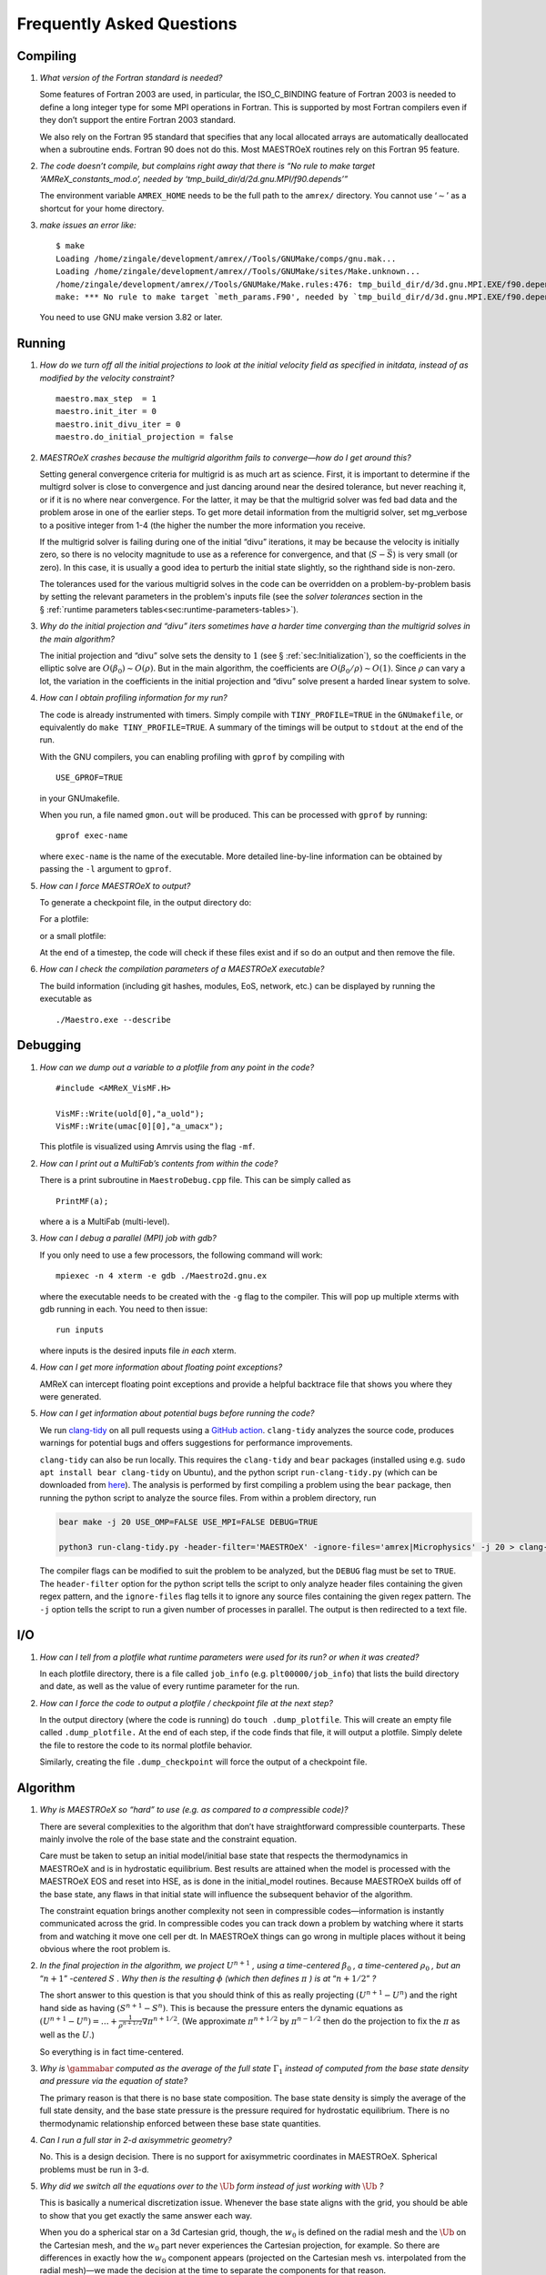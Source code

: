 **************************
Frequently Asked Questions
**************************

Compiling
=========

#. *What version of the Fortran standard is needed?*

   Some features of Fortran 2003 are used, in particular, the
   ISO_C_BINDING feature of Fortran 2003 is needed to define a long
   integer type for some MPI operations in Fortran. This is supported
   by most Fortran compilers even if they don’t support the entire
   Fortran 2003 standard.

   We also rely on the Fortran 95 standard that specifies that any
   local allocated arrays are automatically deallocated when a
   subroutine ends. Fortran 90 does not do this. Most
   MAESTROeX routines rely on this Fortran 95 feature.


#. *The code doesn’t compile, but complains right away that there
   is “No rule to make target ‘AMReX_constants_mod.o’, needed by ‘tmp_build_dir/d/2d.gnu.MPI/f90.depends’”*

   The environment variable ``AMREX_HOME`` needs to be the full path
   to the ``amrex/`` directory. You cannot use ‘:math:`\sim`’ as a shortcut
   for your home directory.


#. *make issues an error like:*

   ::

      $ make
      Loading /home/zingale/development/amrex//Tools/GNUMake/comps/gnu.mak...
      Loading /home/zingale/development/amrex//Tools/GNUMake/sites/Make.unknown...
      /home/zingale/development/amrex//Tools/GNUMake/Make.rules:476: tmp_build_dir/d/3d.gnu.MPI.EXE/f90.depends: No such file or directory
      make: *** No rule to make target `meth_params.F90', needed by `tmp_build_dir/d/3d.gnu.MPI.EXE/f90.depends'.  Stop.

   You need to use GNU make version 3.82 or later.

Running
=======

#. *How do we turn off all the initial projections to look at the
   initial velocity field as specified in initdata, instead of as
   modified by the velocity constraint?*

   ::

           maestro.max_step  = 1
           maestro.init_iter = 0
           maestro.init_divu_iter = 0
           maestro.do_initial_projection = false

#. *MAESTROeX crashes because the multigrid algorithm fails to
   converge—how do I get around this?*

   Setting general convergence criteria for multigrid is as much
   art as science.
   First, it is important to determine if the multigrd solver is
   close to convergence and just dancing around near the desired
   tolerance, but never reaching it, or if it is no where near
   convergence. For the latter, it may be that the multigrid
   solver was fed bad data and the problem arose in one of the earlier
   steps. To get more detail information from the multigrid solver,
   set mg_verbose to a positive integer from 1-4 (the higher
   the number the more information you receive.

   If the multigrid solver is failing during one of the initial
   “divu” iterations, it may be because the velocity is initially
   zero, so there is no velocity magnitude to use as a reference for
   convergence, and that (:math:`S - \bar{S}`) is very small (or zero). In
   this case, it is usually a good idea to perturb the initial state
   slightly, so the righthand side is non-zero.

   The tolerances used for the various multigrid solves in the code
   can be overridden on a problem-by-problem basis by setting the relevant
   parameters in the problem's inputs file (see the `solver tolerances` section in the § :ref:`runtime parameters tables<sec:runtime-parameters-tables>`).


#. *Why do the initial projection and “divu” iters sometimes
   have a harder time converging than the multigrid solves in the main algorithm?*

   The initial projection and “divu” solve sets the density to :math:`1`
   (see § :ref:`sec:Initialization`), so the coefficients in the
   elliptic solve are :math:`O(\beta_0) \sim O(\rho)`. But in the main
   algorithm, the coefficients are :math:`O(\beta_0/\rho) \sim O(1)`. Since
   :math:`\rho` can vary a lot, the variation in the coefficients in the
   initial projection and “divu” solve present a harded linear system
   to solve.


#. *How can I obtain profiling information for my run?*

   The code is already instrumented with timers. Simply compile with
   ``TINY_PROFILE=TRUE`` in the ``GNUmakefile``, or equivalently do
   ``make TINY_PROFILE=TRUE``. A summary of the timings will
   be output to ``stdout`` at the end of the run.

   With the GNU compilers, you can enabling profiling with ``gprof``
   by compiling with

   ::

         USE_GPROF=TRUE

   in your GNUmakefile.

   When you run, a file named ``gmon.out`` will be produced. This can
   be processed with ``gprof`` by running:

   ::

         gprof exec-name

   where ``exec-name`` is the name of the executable. More detailed
   line-by-line information can be obtained by passing the ``-l``
   argument to ``gprof``.


#. *How can I force MAESTROeX to output?*

   To generate a checkpoint file, in the output directory do:

   .. prompt:: bash

      touch dump_and_continue

   For a plotfile:

   .. prompt:: bash

      touch plot_and_continue

   or a small plotfile:

   .. prompt::

      touch small_plot_and_continue

   At the end of a timestep, the code will check if these files exist
   and if so do an output and then remove the file.


#. *How can I check the compilation parameters of a MAESTROeX executable?*

   The build information (including git hashes, modules, EoS, network, etc.) can be displayed by running the executable as

   ::

       ./Maestro.exe --describe

Debugging
=========

#. *How can we dump out a variable to a plotfile from any point in the
   code?*

   ::

           #include <AMReX_VisMF.H>

           VisMF::Write(uold[0],"a_uold");
           VisMF::Write(umac[0][0],"a_umacx");

   This plotfile is visualized using Amrvis using the flag ``-mf``.

#. *How can I print out a MultiFab’s contents from within the code?*

   There is a print subroutine in ``MaestroDebug.cpp`` file. This can
   be simply called as

   ::

         PrintMF(a);


   where ``a`` is a MultiFab (multi-level).

#. *How can I debug a parallel (MPI) job with gdb?*

   If you only need to use a few processors, the following command will work:

   ::

       mpiexec -n 4 xterm -e gdb ./Maestro2d.gnu.ex

   where the executable needs to be created with the ``-g`` flag to
   the compiler. This will pop up multiple xterms with gdb running
   in each. You need to then issue:

   ::

       run inputs

   where inputs is the desired inputs file *in each* xterm.

#. *How can I get more information about floating point exceptions?*

   AMReX can intercept floating point exceptions and provide a helpful
   backtrace file that shows you where they were generated.

#. *How can I get information about potential bugs before running the code?*

   We run `clang-tidy <https://clang.llvm.org/extra/clang-tidy/>`_ on all pull requests using a `GitHub action <https://github.com/AMReX-Astro/cpp-linter-action>`_. ``clang-tidy`` analyzes the source code, produces warnings for potential bugs and offers suggestions for performance improvements.

   ``clang-tidy`` can also be run locally. This requires the ``clang-tidy`` and ``bear`` packages (installed using e.g. ``sudo apt install bear clang-tidy`` on Ubuntu), and the python script
   ``run-clang-tidy.py`` (which can be downloaded from `here <https://github.com/AMReX-Astro/cpp-linter-action/blob/main/run-clang-tidy.py>`_). The analysis is performed by first compiling a problem using the ``bear`` package, then running the python script to analyze the source files. From within a problem directory, run

   .. code-block:: bash

      bear make -j 20 USE_OMP=FALSE USE_MPI=FALSE DEBUG=TRUE

      python3 run-clang-tidy.py -header-filter='MAESTROeX' -ignore-files='amrex|Microphysics' -j 20 > clang-tidy-report.txt

   The compiler flags can be modified to suit the problem to be analyzed, but the ``DEBUG`` flag must be set to ``TRUE``. The ``header-filter`` option for the python script tells the script to only analyze header files containing the given regex pattern, and the ``ignore-files`` flag tells it to ignore any source files containing the given regex pattern. The ``-j`` option tells the script to run a given number of processes in parallel. The output is then redirected to a text file.

I/O
===

#. *How can I tell from a plotfile what runtime parameters were
   used for its run? or when it was created?*

   In each plotfile directory, there is a file called ``job_info``
   (e.g. ``plt00000/job_info``) that lists the build directory and
   date, as well as the value of every runtime parameter for the run.

#. *How can I force the code to output a plotfile / checkpoint
   file at the next step?*

   In the output directory (where the code is running) do ``touch
   .dump_plotfile``. This will create an empty file called
   ``.dump_plotfile.`` At the end of each step, if the code finds
   that file, it will output a plotfile. Simply delete the file to
   restore the code to its normal plotfile behavior.

   Similarly, creating the file ``.dump_checkpoint`` will force the
   output of a checkpoint file.

Algorithm
=========

#. *Why is MAESTROeX so “hard” to use (e.g. as compared to a
   compressible code)?*

   There are several complexities to the algorithm that don’t have
   straightforward compressible counterparts. These mainly involve the
   role of the base state and the constraint equation.

   Care must be taken to setup an initial model/initial base state that
   respects the thermodynamics in MAESTROeX and is in hydrostatic equilibrium.
   Best results are attained when the model is processed with the MAESTROeX EOS and reset into HSE, as is done in the initial_model routines.
   Because MAESTROeX builds off of the base state, any flaws in that initial
   state will influence the subsequent behavior of the algorithm.

   The constraint equation brings another complexity not seen in compressible
   codes—information is instantly communicated
   across the grid. In compressible codes you can track down a problem by
   watching where it starts from and watching it move one cell per dt. In
   MAESTROeX things can go wrong in multiple places without it being obvious
   where the root problem is.

#. *In the final projection in the algorithm, we project* :math:`U^{n+1}` *,
   using a time-centered* :math:`\beta_0` *, a time-centered* :math:`\rho_0` *, but
   an* “:math:`n+1`” *-centered* :math:`S` *. Why then is the
   resulting* :math:`\phi` *(which then defines* :math:`\pi` *) is
   at* “:math:`n+1/2`” *?*

   The short answer to this question is that you should think of this
   as really projecting :math:`(U^{n+1} - U^n)` and the right hand side as having
   :math:`(S^{n+1} - S^n)`. This is because the pressure enters the dynamic equations as
   :math:`(U^{n+1} - U^n) = \ldots + \frac{1}{\rho^{n+1/2}} \nabla \pi^{n+1/2}`.
   (We approximate :math:`\pi^{n+1/2}` by :math:`\pi^{n-1/2}` then do the projection to fix the
   :math:`\pi` as well as the :math:`U`.)

   So everything is in fact time-centered.

#. *Why is* :math:`\gammabar` *computed as the average of the full
   state* :math:`\Gamma_1` *instead of computed from the base state density and
   pressure via the equation of state?*

   The primary reason is that there is no base state composition. The
   base state density is simply the average of the full state density,
   and the base state pressure is the pressure required for hydrostatic
   equilibrium. There is no thermodynamic relationship enforced between
   these base state quantities.

#. *Can I run a full star in 2-d axisymmetric geometry?*

   No. This is a design decision. There is no support for axisymmetric
   coordinates in MAESTROeX. Spherical problems must be run in 3-d.

#. *Why did we switch all the equations over to the* :math:`\tilde{\Ub}` *form
   instead of just working with* :math:`\Ub` *?*

   This is basically a numerical discretization issue. Whenever the base
   state aligns with the grid, you should be able to show that you get
   exactly the same answer each way.

   When you do a spherical star on a 3d Cartesian grid, though, the :math:`w_0`
   is defined on the radial mesh and the :math:`\tilde{\Ub}` on the Cartesian
   mesh, and the :math:`w_0` part never experiences the Cartesian projection,
   for example. So there are differences in exactly how the :math:`w_0` component
   appears (projected on the Cartesian mesh vs. interpolated from the
   radial mesh)—we made the decision at the time to separate the
   components for that reason.

#. *Why does “checkerboarding” appear in the velocity field,
   especially in regions where the flow is stagnant?*

   Checkerboarding can arise from the projection—it doesn’t see that
   mode (because it is an approximate projection) so it is unable to
   remove it. This allows the pattern to slowly build up. There are
   filtering techniques that can be used to remove these modes, but
   they are not implemented in MAESTROeX.

Analysis
========

#. *I want to open a plotfile, derive a new quantity from
   the data stored there, and write out a new plotfile with this derived
   data. How do I do this?*

   One implementation of this can be found in
   ``amrex/Tools/Postprocessing/C_Src/PtwisePltTransform.cpp``. This reads in
   the plotfile data using the the ``AMReX_DataServices`` class, performs a
   transformation on the data based on a set of components specified in the
   command line, and outputs the solution to a new plotfile.
